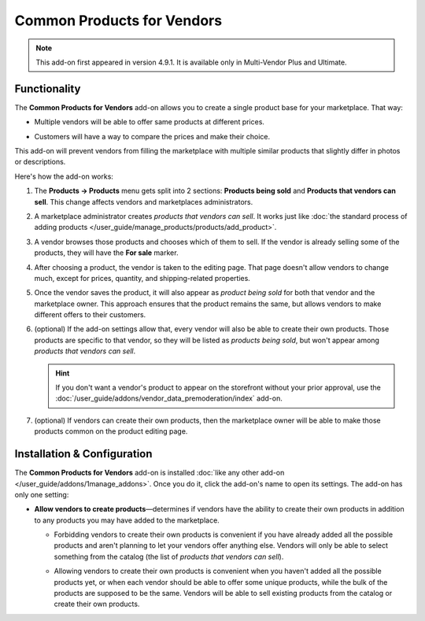 ***************************
Common Products for Vendors
***************************

.. note::

    This add-on first appeared in version 4.9.1. It is available only in Multi-Vendor Plus and Ultimate.

=============
Functionality
=============

The **Common Products for Vendors** add-on allows you to create a single product base for your marketplace. That way:

* Multiple vendors will be able to offer same products at different prices.

* Customers will have a way to compare the prices and make their choice.

  .. image:: img/buying_common_product.png
      :align: center
      :alt: Potential buyers of a product will see offers from all vendors.

This add-on will prevent vendors from filling the marketplace with multiple similar products that slightly differ in photos or descriptions.

Here's how the add-on works:

#. The **Products → Products** menu gets split into 2 sections: **Products being sold** and **Products that vendors can sell**. This change affects vendors and marketplaces administrators.

#. A marketplace administrator creates *products that vendors can sell*. It works just like :doc:`the standard process of adding products </user_guide/manage_products/products/add_product>`.

   .. image:: img/products_that_vendors_can_sell.png
       :align: center
       :alt: Vendors can choose to sell the products added by marketplace owner.

#. A vendor browses those products and chooses which of them to sell. If the vendor is already selling some of the products, they will have the **For sale** marker.

#. After choosing a product, the vendor is taken to the editing page. That page doesn't allow vendors to change much, except for prices, quantity, and shipping-related properties.

   .. image:: img/selling_existing_product.png
       :align: center
       :alt: The vendor's ability to edit an existing product added by the marketplace owner is limited.

#. Once the vendor saves the product, it will also appear as *product being sold* for both that vendor and the marketplace owner. This approach ensures that the product remains the same, but allows vendors to make different offers to their customers.

#. (optional) If the add-on settings allow that, every vendor will also be able to create their own products. Those products are specific to that vendor, so they will be listed as *products being sold*, but won't appear among *products that vendors can sell*.

   .. hint::

        If you don't want a vendor's product to appear on the storefront without your prior approval, use the :doc:`/user_guide/addons/vendor_data_premoderation/index` add-on.

#. (optional) If vendors can create their own products, then the marketplace owner will be able to make those products common on the product editing page.

   .. image:: img/make_product_common.png
       :align: center
       :alt: A vendor's product can be made common by the marketplace owner.

============================
Installation & Configuration
============================

The **Common Products for Vendors** add-on is installed :doc:`like any other add-on </user_guide/addons/1manage_addons>`. Once you do it, click the add-on's name to open its settings. The add-on has only one setting:

* **Allow vendors to create products**—determines if vendors have the ability to create their own products in addition to any products you may have added to the marketplace.

  .. image:: img/common_products_settings.png
      :align: center
      :alt: The settings of the "Common Products for Vendors" add-on.

  * Forbidding vendors to create their own products is convenient if you have already added all the possible products and aren't planning to let your vendors offer anything else. Vendors will only be able to select something from the catalog (the list of *products that vendors can sell*).

  * Allowing vendors to create their own products is convenient when you haven't added all the possible products yet, or when each vendor should be able to offer some unique products, while the bulk of the products are supposed to be the same. Vendors will be able to sell existing products from the catalog or create their own products.

    .. image:: img/vendor_creates_product.png
        :align: center
        :alt: A vendor can create an own product, even if the "Common Products" add-on is active.

.. meta::
   :description: How to create sinlge product database and let vendors choose from existing products in Multi-Vendor online shopping mall?
